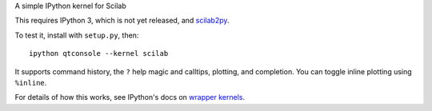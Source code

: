 A simple IPython kernel for Scilab

This requires IPython 3, which is not yet released, and `scilab2py <http://pypi.python.org/pypi/scilab2py>`_.

To test it, install with ``setup.py``, then::

    ipython qtconsole --kernel scilab

It supports command history, the ``?`` help magic and calltips,
plotting, and completion.  You can toggle inline plotting using ``%inline``.

For details of how this works, see IPython's docs on `wrapper kernels
<http://ipython.org/ipython-doc/dev/development/wrapperkernels.html>`_.


